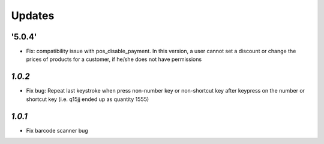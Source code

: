 .. _changelog:

Updates
=======

'5.0.4'
-------

- Fix: compatibility issue with pos_disable_payment. In this version, a user cannot set a discount or change the prices of products for a customer, if he/she does not have permissions
`1.0.2`
-------

- Fix bug: Repeat last keystroke when press non-number key or non-shortcut key after keypress on the number or shortcut key (i.e. q15jj ended up as quantity 1555)

`1.0.1`
-------

- Fix barcode scanner bug
